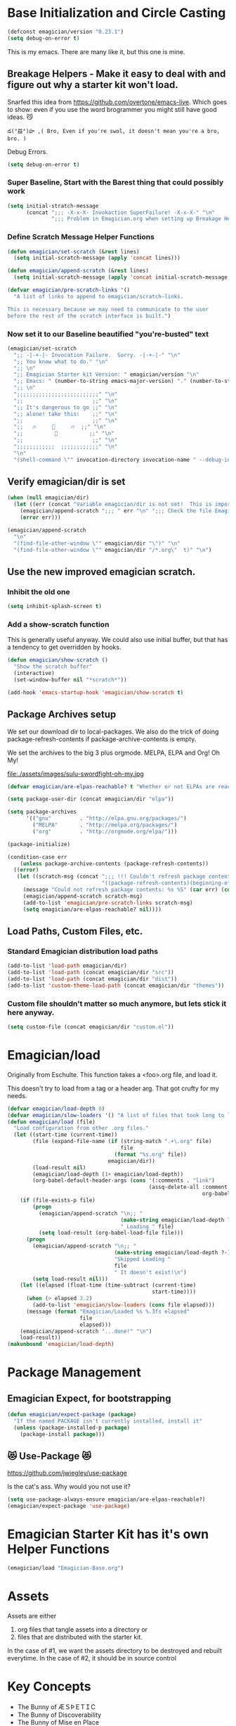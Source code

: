 * Base Initialization and Circle Casting
#+BEGIN_SRC emacs-lisp
(defconst emagician/version "0.23.1")
(setq debug-on-error t)
#+END_SRC
  
  This is my emacs.  There are many like it, but this one is mine.

** Breakage Helpers - Make it easy to deal with and figure out why a starter kit won't load.

   Snarfed this idea from https://github.com/overtone/emacs-live.
   Which goes to show: even if you use the word brogrammer you might
   still have good ideas. 😼

#+begin_example
​‌డ(°益°)హ ,( Bro, Even if you're swol, it doesn't mean you're a bro, bro. )
#+end_example

   Debug Errors.  

#+BEGIN_SRC emacs-lisp
(setq debug-on-error t)
#+END_SRC

*** Super Baseline, Start with the Barest thing that could possibly work
#+BEGIN_SRC emacs-lisp
(setq initial-stratch-message
      (concat ";;; -X-x-X- Invokaction SuperFailure! -X-x-X-" "\n"
              ";;; Problem in Emagician.org when setting up Breakage Helpers"))

#+END_SRC

*** Define Scratch Message Helper Functions

#+BEGIN_SRC emacs-lisp
(defun emagician/set-scratch (&rest lines)
  (setq initial-scratch-message (apply 'concat lines)))

(defun emagician/append-scratch (&rest lines)
  (setq initial-scratch-message (apply 'concat initial-scratch-message lines)))

(defvar emagician/pre-scratch-links '()
  "A list of links to append to emagician/scratch-links.

This is necessary because we may need to communicate to the user
before the rest of the scratch interface is built.")

#+END_SRC
    
*** Now set it to our Baseline beautified "you're-busted" text

#+BEGIN_SRC emacs-lisp
(emagician/set-scratch
  ";; -|-+-|- Invocation Failure.  Sorry. -|-+-|-" "\n"
  ";; You know what to do." "\n"
  ";; \n"
  ";; Emagician Starter kit Version: " emagician/version "\n"
  ";; Emacs: " (number-to-string emacs-major-version) "." (number-to-string emacs-minor-version) " [" (when emacs-repository-version (number-to-string emacs-repository-version)) "]" "\n"
  ";; \n"
  ";;;;;;;;;;;;;;;;;;;;;;;;;;" "\n"
  ";;                      ;;" "\n"      
  ";; It's dangerous to go ;;" "\n"
  ";; alone! take this:    ;;" "\n"
  ";;                      ;;" "\n"
  ";;   🔥     👷     🔥  ;;" "\n"
  ";;          🔮          ;;" "\n"
  ";;                      ;;" "\n"
  ";;;;;;;;;;;;  ;;;;;;;;;;;;" "\n"
  "\n"
  "(shell-command \"" invocation-directory invocation-name " --debug-init\")\n")
#+END_SRC

** Verify emagician/dir is set 

#+BEGIN_SRC emacs-lisp
(when (null emagician/dir)
  (let ((err (concat "Variable emagician/dir is not set!  This is important and should be set in " user-init-file)))
    (emagician/append-scratch ";;; " err "\n" ";;; Check the file Emagician-Install.org for more details.")
    (error err)))
#+END_SRC

#+BEGIN_SRC emacs-lisp
(emagician/append-scratch
  "\n"
  "(find-file-other-window \"" emagician/dir "\")" "\n"
  "(find-file-other-window \"" emagician/dir "/*.org\"  t)" "\n")
#+END_SRC

** Use the new improved emagician scratch.
*** Inhibit the old one
#+BEGIN_SRC emacs-lisp
(setq inhibit-splash-screen t)
#+END_SRC

*** Add a show-scratch function 
	This is generally useful anyway.  We could also use initial buffer, but that has a tendency to get overridden by hooks.
#+BEGIN_SRC emacs-lisp
(defun emagician/show-scratch ()
  "Show the scratch buffer"
  (interactive)
  (set-window-buffer nil "*scratch*"))

(add-hook 'emacs-startup-hook 'emagician/show-scratch t)
#+END_SRC

** Package Archives setup
  We set our download dir to local-packages.  We also do the trick of
  doing package-refresh-contents if package-archive-contents is empty.

  We set the archives to the big 3 plus orgmode.  MELPA, ELPA and Org!  Oh My!

  file:./assets/images/sulu-swordfight-oh-my.jpg

#+BEGIN_SRC emacs-lisp
(defvar emagician/are-elpas-reachable? t "Whether or not ELPAs are reachable")

(setq package-user-dir (concat emagician/dir "elpa"))

(setq package-archives
      '(("gnu"         . "http://elpa.gnu.org/packages/")
        ("MELPA"       . "http://melpa.org/packages/")
        ("org"         . "http://orgmode.org/elpa/")))

(package-initialize)

(condition-case err
    (unless package-archive-contents (package-refresh-contents))
  ((error)
   (let ((scratch-msg (concat ";;; !!! Couldn't refresh package contents\n"
                              "((package-refresh-contents)(beginning-of-line)(kill-line))")))
     (message "Could not refresh package contents: %s %S" (car err) (cdr err))
     (emagician/append-scratch scratch-msg)
     (add-to-list 'emagician/pre-scratch-links scratch-msg)
     (setq emagician/are-elpas-reachable? nil))))
#+END_SRC
  
** Load Paths, Custom Files, etc.
*** Standard Emagician distribution load paths
#+BEGIN_SRC emacs-lisp
(add-to-list 'load-path emagician/dir)
(add-to-list 'load-path (concat emagician/dir "src"))
(add-to-list 'load-path (concat emagician/dir "dist"))
(add-to-list 'custom-theme-load-path (concat emagician/dir "themes"))
#+END_SRC

*** Custom file shouldn't matter so much anymore, but lets stick it here anyway. 
#+BEGIN_SRC emacs-lisp
(setq custom-file (concat emagician/dir "custom.el"))
#+END_SRC

* Emagician/load

   Originally from Eschulte.  This function takes a <foo>.org file,
   and load it.  

   This doesn't try to load from a tag or a header arg.  That got crufty for my needs.


#+name: starter-kit-load
#+BEGIN_SRC emacs-lisp
(defvar emagician/load-depth 0)
(defvar emagician/slow-loaders '() "A list of files that took long to load with `emagician/load'")
(defun emagician/load (file)
  "Load configuration from other .org files."
  (let ((start-time (current-time))
        (file (expand-file-name (if (string-match ".+\.org" file)
                                    file
                                  (format "%s.org" file))
                                emagician/dir))
        (load-result nil)
        (emagician/load-depth (1+ emagician/load-depth))
        (org-babel-default-header-args (cons '(:comments . "link") 
                                             (assq-delete-all :comment
                                                              org-babel-default-header-args))))
    (if (file-exists-p file)
        (progn
          (emagician/append-scratch "\n;; "
                                    (make-string emagician/load-depth ?-)
                                    " Loading " file)
          (setq load-result (org-babel-load-file file)))
      (progn
        (emagician/append-scratch "\n;; "
                                  (make-string emagician/load-depth ?-)
                                  "Skipped Loading "
                                  file
                                  " It doesn't exist!\n")
        (setq load-result nil)))
    (let ((elapsed (float-time (time-subtract (current-time)
                                              start-time))))
      (when (> elapsed 3.2)
        (add-to-list 'emagician/slow-loaders (cons file elapsed)))
      (message (format "Emagician/Loaded %s %.3fs elapsed" 
                       file
                       elapsed)))
    (emagician/append-scratch "...done!" "\n")
    load-result))
(makunbound 'emagician/load-depth)
#+END_SRC

* Package Management
** Emagician Expect, for bootstrapping
#+BEGIN_SRC emacs-lisp
(defun emagician/expect-package (package)
  "If the named PACKAGE isn't currently installed, install it"
  (unless (package-installed-p package)
    (package-install package)))  
#+END_SRC

** 😻 Use-Package 😻
   https://github.com/jwiegley/use-package

   Is the cat's ass.  Why would you not use it?

#+BEGIN_SRC emacs-lisp
(setq use-package-always-ensure emagician/are-elpas-reachable?)
(emagician/expect-package 'use-package)
#+END_SRC

* Emagician Starter Kit has it's own Helper Functions
#+BEGIN_SRC emacs-lisp
(emagician/load "Emagician-Base.org")
#+END_SRC

* Assets
  Assets are either 
  
  1. org files that tangle assets into a directory or
  2. files that are distributed with the starter kit. 

  In the case of #1, we want the assets directory to be destroyed and rebuilt everytime. 
  In the case of #2, it should be in source control 

* Key Concepts
  - The Bunny of ÆＳÞＥTＩC
  - The Bunny of Discoverability
  - The Bunny of Mise en Place
  

* File Layout
** Interface
   There is both an Interface file to handle the general emacs UI and sections inside of individual files. 

   - Keystrokes :: Key related commands. 
   - Display :: anything visible, modeline, titlebar, theme, etc
   - Editing :: about inserting and using text, including snippets and autocomplete
   - Navigating :: Moving the mark.  This includes searching.
   - Saving :: All about backups.
   - State Management :: Persist state across emacs sessions.
   - Help and Discoverability :: Getting more help with emacs, and learning commands better. 

** Tools
   External or Internal.  Think of tools as being less about Editing of text and more about getting a particular job done.

   There is no global tools file.  But maybe There should be, and E-Shell would be in it.

* Files
  There is a fine line between too many files, and too few.

** Interface

  #+BEGIN_SRC emacs-lisp
  (emagician/load "Interface.org")
  #+END_SRC

** Text

   Emacs is a text editor afteral.

 #+BEGIN_SRC emacs-lisp 
 (emagician/load "Text.org")
 #+END_SRC

** Programming

   This sets up some baseline programming helpers and then loads
   individual org files for each programming mode. 

 #+BEGIN_SRC emacs-lisp
 (emagician/load "Programming.org")
 #+END_SRC

** Org Mode
   Deserves it's own file... ORG GRIMOIRE!

 #+BEGIN_SRC emacs-lisp
 (emagician/load "Org-Grimoire.org")
 #+END_SRC

** E-Shell

   Why would you not use E-Shell?

 #+BEGIN_SRC emacs-lisp
 (emagician/load "Eshell-Magick.org")
 #+END_SRC

** Lamp

   The Lamp is a 5th magickal weapon along with the wand, sword, cup
   and chalace.  It represents illumination and self knowledge.

 #+BEGIN_SRC emacs-lisp
 (emagician/load "Lamp.org")
 #+END_SRC
  
** Emagician Starter Kit has it's own Lamp

   Tools to make developing the Emagician Starter kit easier.

 #+BEGIN_SRC emacs-lisp
 (emagician/load "Emagician-Meta.org")
 #+END_SRC
  

* Entity Customization
** First the customization
#+BEGIN_SRC emacs-lisp
(load custom-file)
#+END_SRC

** Next is the true-name-file
#+BEGIN_SRC emacs-lisp
(emagician/load emagician/true-name)
#+END_SRC

** System Type Initialization
#+BEGIN_SRC emacs-lisp
(emagician/load (emagician/sanitize-file-name (symbol-name system-type)))
#+END_SRC

** Machine Name Initialization
#+BEGIN_SRC emacs-lisp
(emagician/load (emagician/sanitize-file-name system-name))
#+END_SRC

** Login name Initialization
#+BEGIN_SRC emacs-lisp
(emagician/load user-login-name)
#+END_SRC
   

* Some Inspirational words from the book of emacs
#+begin_verse
THE BOOK OF THE EMACS, Part I
Liber Lisper Legis
as (R)eceived (M)ade (S)ound [RMS]
on this 15th day of December,
the Year of our Editor 2007.
#+end_verse

Chapter 1

  1. Buf! Manifestation of Chat.
  2. All Gods Seek Her Company.
  3. Intelligent, she watches.
  4. Every act a function, there is no difference.
  5. Help me o RMS, in unveiling thee before the Needy on Earth
  6. Be thou not just my editor, but mine eyes, heart and yes, Soul.
  7. Behold from darkness and byte code interpreter thou groweth strong.
  8. The car is in the cdr, not the cdr in the car.
  9. Worship then the car and behold the Maserati of all programs ever.
  10. Thou powers known to but a few, thou public API widely advertised.
  11. Whilst others seek bells and whistles, thou sweet hum caresseth me.
  12. Open me up, list my buffers, be they ibuffer or buff-menu+
  13. No limit to the ecstasy. I EVAL ALL. `(,ALL ,@I ,EVAL!)
	  
M-x all-hail-emacs

https://groups.google.com/forum/#!topic/alt.religion.emacs/Yej_PTIqekg

* References, Bibliography, Shout Outs, and Props.

  In most cases I explicitly call out where I found the config I snarfed. Sometimes I didn't.  If you know the source, let me know!

 | Magician                    | Source                                               | Last Visited | Status |
 |-----------------------------+------------------------------------------------------+--------------+--------|
 | MagnarS                     | https://github.com/magnars/.emacs.d                  |              |        |
 | ESchultes Emacs Starter Kit | http://eschulte.github.io/emacs-starter-kit/         |              |        |
 | Sacha Chu                   | http://dl.dropbox.com/u/3968124/sacha-emacs.html     |   2016-09-05 | Revist |
 | Emacs Starter Kit           | https://github.com/technomancy/emacs-starter-kit     |              |        |
 | Cabbage                     | https://github.com/senny/cabbage                     |   2016-09-05 | Meh    |
 | Emacs Live                  | https://github.com/overtone/emacs-live               |              |        |
 | novoid                      | https://github.com/novoid/dot-emacs                  |              |        |
 | ocodo                       | https://github.com/ocodo/emacs.d                     |              |        |
 | Ryan Rix                    | http://doc.rix.si/cce/cce.html                       |              |        |
 | Lee Hinman                  | https://www.writequit.org/org/settings.html#sec-1-20 |              |        |
 | Wasamasa                    | https://github.com/wasamasa/dotemacs                 |   2016-08-26 |        |
* Thee End
*** Initiate thee scratch
[[file:assets/images/Troll_Scratch.gif]]

#+BEGIN_SRC emacs-lisp
(emagician/initiate-thee-scratch)
#+END_SRC

*** Turn off debugging

  We're Almost Done. 

#+BEGIN_SRC emacs-lisp
(setq debug-on-error nil)
#+END_SRC

*** So Mote it Be.

#+BEGIN_SRC emacs-lisp
(provide 'emagician)
#+END_SRC

